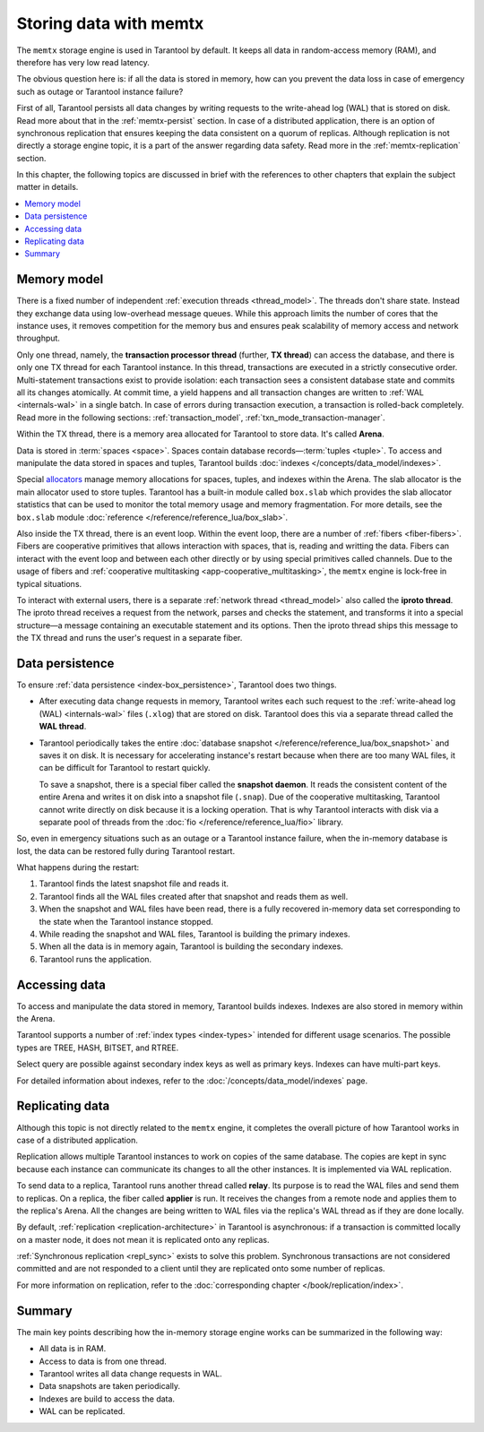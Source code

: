 .. _engines-memtx:

Storing data with memtx
=======================

The ``memtx`` storage engine is used in Tarantool by default. It keeps all data in random-access memory (RAM), and therefore has very low read latency.

The obvious question here is:
if all the data is stored in memory, how can you prevent the data loss in case of emergency such as outage or Tarantool instance failure?

First of all, Tarantool persists all data changes by writing requests to the write-ahead log (WAL) that is stored on disk.
Read more about that in the :ref:`memtx-persist` section.
In case of a distributed application, there is an option of synchronous replication that ensures keeping the data consistent on a quorum of replicas.
Although replication is not directly a storage engine topic, it is a part of the answer regarding data safety. Read more in the :ref:`memtx-replication` section.

In this chapter, the following topics are discussed in brief with the references to other chapters that explain the subject matter in details.

..  contents::
    :local:
    :depth: 1

.. _memtx-memory:

Memory model
------------

There is a fixed number of independent :ref:`execution threads <thread_model>`.
The threads don't share state. Instead they exchange data using low-overhead message queues.
While this approach limits the number of cores that the instance uses,
it removes competition for the memory bus and ensures peak scalability of memory access and network throughput.

Only one thread, namely, the **transaction processor thread** (further, **TX thread**)
can access the database, and there is only one TX thread for each Tarantool instance.
In this thread, transactions are executed in a strictly consecutive order.
Multi-statement transactions exist to provide isolation:
each transaction sees a consistent database state and commits all its changes atomically.
At commit time, a yield happens and all transaction changes are written to :ref:`WAL <internals-wal>` 
in a single batch.
In case of errors during transaction execution, a transaction is rolled-back completely.
Read more in the following sections: :ref:`transaction_model`, :ref:`txn_mode_transaction-manager`.

Within the TX thread, there is a memory area allocated for Tarantool to store data. It's called **Arena**.

.. image:: memtx/arena2.svg

Data is stored in :term:`spaces <space>`. Spaces contain database records—:term:`tuples <tuple>`.
To access and manipulate the data stored in spaces and tuples, Tarantool builds :doc:`indexes </concepts/data_model/indexes>`.

Special `allocators <https://github.com/tarantool/small>`__ manage memory allocations for spaces, tuples, and indexes within the Arena.
The slab allocator is the main allocator used to store tuples.
Tarantool has a built-in module called ``box.slab`` which provides the slab allocator statistics
that can be used to monitor the total memory usage and memory fragmentation.
For more details, see the ``box.slab`` module :doc:`reference </reference/reference_lua/box_slab>`.

.. image:: memtx/spaces_indexes.svg

Also inside the TX thread, there is an event loop. Within the event loop, there are a number of :ref:`fibers <fiber-fibers>`.
Fibers are cooperative primitives that allows interaction with spaces, that is, reading and writting the data.
Fibers can interact with the event loop and between each other directly or by using special primitives called channels.
Due to the usage of fibers and :ref:`cooperative multitasking <app-cooperative_multitasking>`, the ``memtx`` engine is lock-free in typical situations.

.. image:: memtx/fibers-channels.svg

To interact with external users, there is a separate :ref:`network thread <thread_model>` also called the **iproto thread**.
The iproto thread receives a request from the network, parses and checks the statement,
and transforms it into a special structure—a message containing an executable statement and its options.
Then the iproto thread ships this message to the TX thread and runs the user's request in a separate fiber.

.. image:: memtx/iproto.svg

.. _memtx-persist:

Data persistence
----------------

To ensure :ref:`data persistence <index-box_persistence>`, Tarantool does two things.

*   After executing data change requests in memory, Tarantool writes each such request to the :ref:`write-ahead log (WAL) <internals-wal>` files (``.xlog``)
    that are stored on disk. Tarantool does this via a separate thread called the **WAL thread**.

.. image:: memtx/wal.svg

*   Tarantool periodically takes the entire :doc:`database snapshot </reference/reference_lua/box_snapshot>` and saves it on disk.
    It is necessary for accelerating instance's restart because when there are too many WAL files, it can be difficult for Tarantool to restart quickly.

    To save a snapshot, there is a special fiber called the **snapshot daemon**.
    It reads the consistent content of the entire Arena and writes it on disk into a snapshot file (``.snap``).
    Due of the cooperative multitasking, Tarantool cannot write directly on disk because it is a locking operation.
    That is why Tarantool interacts with disk via a separate pool of threads from the :doc:`fio </reference/reference_lua/fio>` library.

.. image:: memtx/snapshot03.svg

So, even in emergency situations such as an outage or a Tarantool instance failure,
when the in-memory database is lost, the data can be restored fully during Tarantool restart.

What happens during the restart:

1.  Tarantool finds the latest snapshot file and reads it.
2.  Tarantool finds all the WAL files created after that snapshot and reads them as well.
3.  When the snapshot and WAL files have been read, there is a fully recovered in-memory data set
    corresponding to the state when the Tarantool instance stopped.
4.  While reading the snapshot and WAL files, Tarantool is building the primary indexes.
5.  When all the data is in memory again, Tarantool is building the secondary indexes.
6.  Tarantool runs the application.

.. _memtx-indexes:

Accessing data
--------------

To access and manipulate the data stored in memory, Tarantool builds indexes.
Indexes are also stored in memory within the Arena.

Tarantool supports a number of :ref:`index types <index-types>` intended for different usage scenarios.
The possible types are TREE, HASH, BITSET, and RTREE.

Select query are possible against secondary index keys as well as primary keys.
Indexes can have multi-part keys.

For detailed information about indexes, refer to the :doc:`/concepts/data_model/indexes` page.

.. _memtx-replication:

Replicating data
----------------

Although this topic is not directly related to the ``memtx`` engine, it completes the overall picture of how Tarantool works in case of a distributed application.

Replication allows multiple Tarantool instances to work on copies of the same database.
The copies are kept in sync because each instance can communicate its changes to all the other instances.
It is implemented via WAL replication.

To send data to a replica, Tarantool runs another thread called **relay**.
Its purpose is to read the WAL files and send them to replicas.
On a replica, the fiber called **applier** is run. It receives the changes from a remote node and applies them to the replica's Arena.
All the changes are being written to WAL files via the replica's WAL thread as if they are done locally.

.. image:: memtx/replica-xlogs.svg

By default, :ref:`replication <replication-architecture>` in Tarantool is asynchronous: if a transaction
is committed locally on a master node, it does not mean it is replicated onto any
replicas.

:ref:`Synchronous replication <repl_sync>` exists to solve this problem. Synchronous transactions
are not considered committed and are not responded to a client until they are
replicated onto some number of replicas.

For more information on replication, refer to the :doc:`corresponding chapter </book/replication/index>`.

.. _memtx-summary:

Summary
--------

The main key points describing how the in-memory storage engine works can be summarized in the following way:

*   All data is in RAM.
*   Access to data is from one thread.
*   Tarantool writes all data change requests in WAL.
*   Data snapshots are taken periodically.
*   Indexes are build to access the data.
*   WAL can be replicated.

